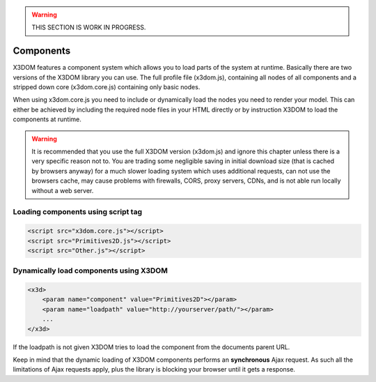 .. _components:

.. warning::

    THIS SECTION IS WORK IN PROGRESS.


Components
==========

X3DOM features a component system which allows you to load parts of the system at runtime. Basically there are two versions of the X3DOM library you can use. The full profile file (x3dom.js), containing all nodes of all components and a stripped down core (x3dom.core.js) containing only basic nodes.

When using x3dom.core.js you need to include or dynamically load the nodes you need to render your model. This can either be achieved by including the required node files in your HTML directly or by instruction X3DOM to load the components at runtime.

.. warning::

    It is recommended that you use the full X3DOM version (x3dom.js) and ignore this chapter unless there is a very specific reason not to. You are trading some negligible saving in initial download size (that is cached by browsers anyway) for a much slower loading system which uses additional requests, can not use the browsers cache, may cause problems with firewalls, CORS, proxy servers, CDNs, and is not able run locally without a web server.


Loading components using script tag
-----------------------------------

.. code-block:: html

    <script src="x3dom.core.js"></script>
    <script src="Primitives2D.js"></script>
    <script src="Other.js"></script>
    


Dynamically load components using X3DOM
---------------------------------------

.. code-block:: html

    <x3d>
        <param name="component" value="Primitives2D"></param>
        <param name="loadpath" value="http://yourserver/path/"></param>
        ...
    </x3d>

If the loadpath is not given X3DOM tries to load the component from the documents parent URL.

Keep in mind that the dynamic loading of X3DOM components performs an **synchronous** Ajax request. As such all the limitations of Ajax requests apply, plus the library is blocking your browser until it gets a response.
